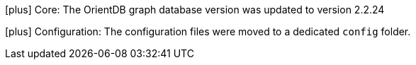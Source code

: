 icon:plus[] Core: The OrientDB graph database version was updated to version 2.2.24

icon:plus[] Configuration: The configuration files were moved to a dedicated `config` folder.
